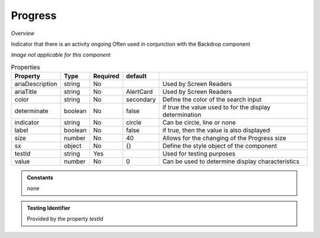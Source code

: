 Progress
~~~~~~~~

*Overview*

Indicator that there is an activity ongoing
Often used in conjunction with the Backdrop component

*Image not applicable for this component*

.. code-block:: sh
   :caption: Example : Default usage

   import { Progress } from '@ska-telescope/ska-gui-components';

   ...

   <Progress testId="testId" />

   
.. csv-table:: Properties
   :header: "Property", "Type", "Required", "default", ""

   "ariaDescription", "string", "No", "", "Used by Screen Readers"
   "ariaTitle", "string", "No", "AlertCard", "Used by Screen Readers"
   "color", "string", "No", "secondary", "Define the color of the search input"
   "determinate", "boolean", "No", "false", "if true the value used to for the display determination"
   "indicator", "string", "No", "circle", "Can be circle, line or none"
   "label", "boolean", "No", "false", "if true, then the value is also displayed"
   "size", "number", "No", "40", "Allows for the changing of the Progress size"
   "sx", "object", "No", "{}", "Define the style object of the component"
   "testId", "string", "Yes", "", "Used for testing purposes"
   "value", "number", "No", 0, "Can be used to determine display characteristics"

    
.. admonition:: Constants

   none

.. admonition:: Testing Identifier

   Provided by the property *testId*